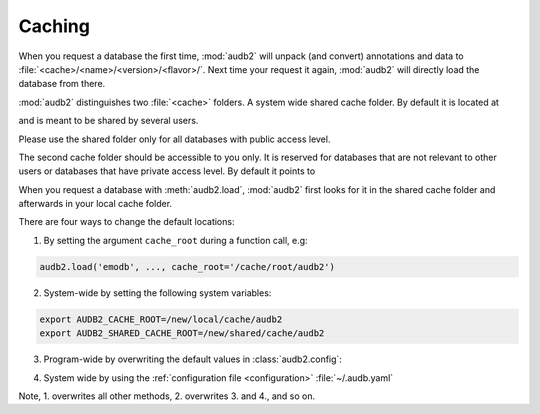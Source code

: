 .. Import audb2
.. jupyter-execute::
    :hide-code:
    :hide-output:

    import audb2


.. _caching:

Caching
=======

When you request a database the first time,
:mod:`audb2` will unpack (and convert) annotations and data to
:file:`<cache>/<name>/<version>/<flavor>/`.
Next time your request it again,
:mod:`audb2` will directly load the database from there.

:mod:`audb2` distinguishes two :file:`<cache>` folders.
A system wide shared cache folder.
By default it is located at

.. jupyter-execute::

    audb2.default_cache_root(shared=True)

and is meant to be shared by several users.

Please use the shared folder only
for all databases with public access level.

The second cache folder should be
accessible to you only.
It is reserved for databases that
are not relevant to other users or
databases that have private access level.
By default it points to

.. jupyter-execute::

    audb2.default_cache_root(shared=False)

When you request a database with :meth:`audb2.load`,
:mod:`audb2` first looks for it in the shared cache folder
and afterwards in your local cache folder.

There are four ways to change the default locations:

1. By setting the argument ``cache_root`` during a function call, e.g:

.. code-block:: python

    audb2.load('emodb', ..., cache_root='/cache/root/audb2')

2. System-wide by setting the following system variables:

.. code-block:: bash

    export AUDB2_CACHE_ROOT=/new/local/cache/audb2
    export AUDB2_SHARED_CACHE_ROOT=/new/shared/cache/audb2

3. Program-wide by overwriting the default values in :class:`audb2.config`:

.. jupyter-execute::

    audb2.config.SHARED_CACHE_ROOT = '/new/shared/cache/audb2'
    audb2.default_cache_root(shared=True)

.. jupyter-execute::

    audb2.config.CACHE_ROOT = '/new/local/cache/audb2'
    audb2.default_cache_root(shared=False)

4. System wide by
   using the :ref:`configuration file <configuration>`
   :file:`~/.audb.yaml`

Note,
1. overwrites all other methods,
2. overwrites 3. and 4.,
and so on.

